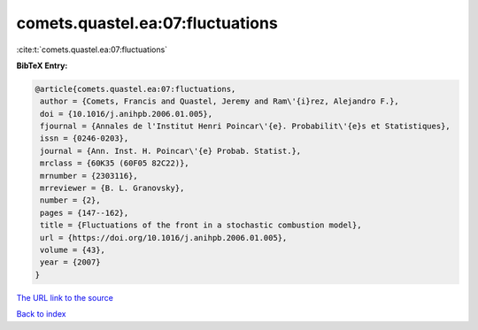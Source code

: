 comets.quastel.ea:07:fluctuations
=================================

:cite:t:`comets.quastel.ea:07:fluctuations`

**BibTeX Entry:**

.. code-block:: bibtex

   @article{comets.quastel.ea:07:fluctuations,
    author = {Comets, Francis and Quastel, Jeremy and Ram\'{i}rez, Alejandro F.},
    doi = {10.1016/j.anihpb.2006.01.005},
    fjournal = {Annales de l'Institut Henri Poincar\'{e}. Probabilit\'{e}s et Statistiques},
    issn = {0246-0203},
    journal = {Ann. Inst. H. Poincar\'{e} Probab. Statist.},
    mrclass = {60K35 (60F05 82C22)},
    mrnumber = {2303116},
    mrreviewer = {B. L. Granovsky},
    number = {2},
    pages = {147--162},
    title = {Fluctuations of the front in a stochastic combustion model},
    url = {https://doi.org/10.1016/j.anihpb.2006.01.005},
    volume = {43},
    year = {2007}
   }
`The URL link to the source <ttps://doi.org/10.1016/j.anihpb.2006.01.005}>`_


`Back to index <../By-Cite-Keys.html>`_
